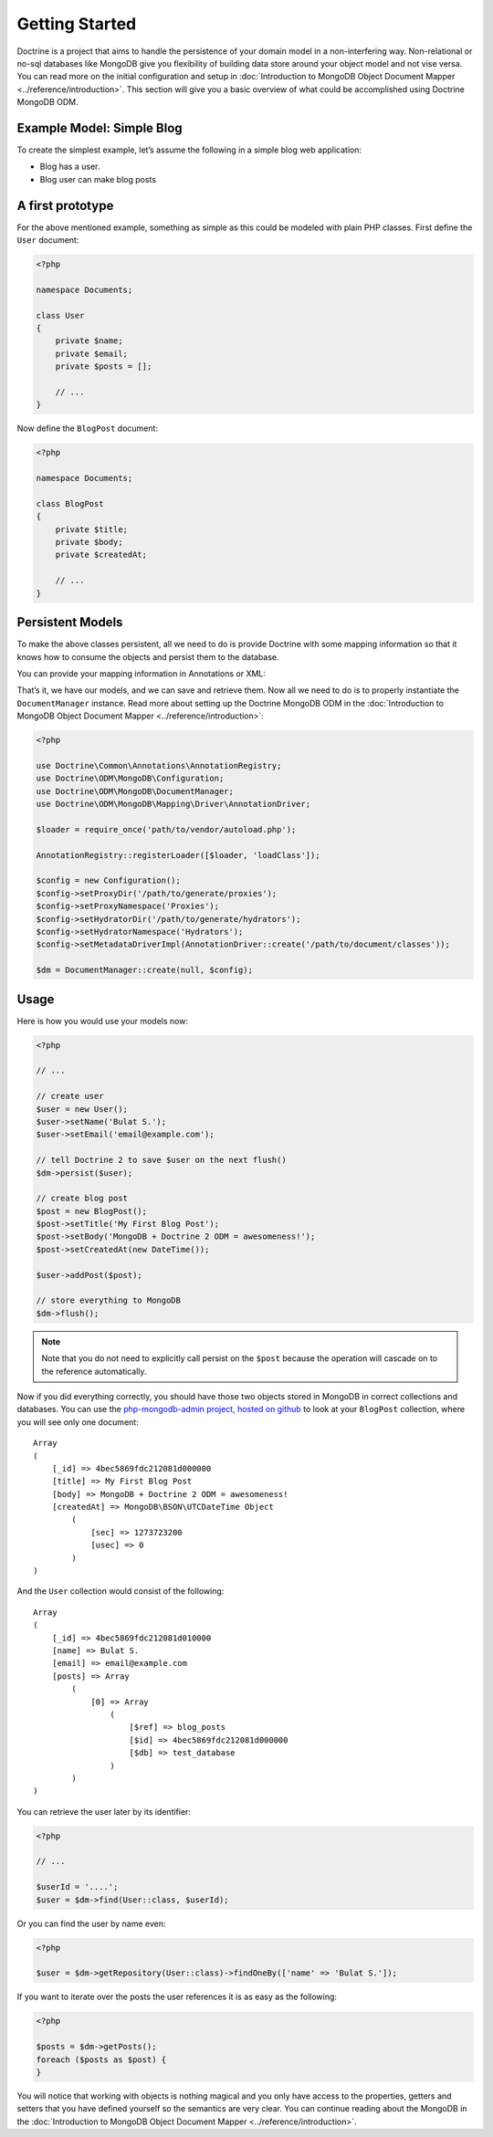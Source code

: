 ﻿Getting Started
===============

Doctrine is a project that aims to handle the persistence of your
domain model in a non-interfering way. Non-relational or no-sql
databases like MongoDB give you flexibility of building data store
around your object model and not vise versa. You can read more on the
initial configuration and setup in :doc:`Introduction to MongoDB Object
Document Mapper <../reference/introduction>`. This section will give you a basic
overview of what could be accomplished using Doctrine MongoDB ODM.

Example Model: Simple Blog
--------------------------

To create the simplest example, let’s assume the following in a simple blog web application:

-  Blog has a user.
-  Blog user can make blog posts

A first prototype
-----------------

For the above mentioned example, something as simple as this could be modeled with plain PHP classes.
First define the ``User`` document:

.. code-block:: php

    <?php

    namespace Documents;

    class User
    {
        private $name;
        private $email;
        private $posts = [];

        // ...
    }

Now define the ``BlogPost`` document:

.. code-block:: php

    <?php

    namespace Documents;

    class BlogPost
    {
        private $title;
        private $body;
        private $createdAt;

        // ...
    }

Persistent Models
-----------------

To make the above classes persistent, all we need to do is provide Doctrine with some mapping
information so that it knows how to consume the objects and persist them to the database.

You can provide your mapping information in Annotations or XML:

.. configuration-block::

    .. code-block:: php

        <?php
        use Doctrine\ODM\MongoDB\Mapping\Annotations as ODM;

        /** @ODM\Document */
        class User
        {
            /** @ODM\Id */
            private $id;

            /** @ODM\Field(type="string") */
            private $name;

            /** @ODM\Field(type="string") */
            private $email;

            /** @ODM\ReferenceMany(targetDocument=BlogPost::class, cascade="all") */
            private $posts = [];

            // ...
        }

        /** @ODM\Document */
        class BlogPost
        {
            /** @ODM\Id */
            private $id;

            /** @ODM\Field(type="string") */
            private $title;

            /** @ODM\Field(type="string") */
            private $body;

            /** @ODM\Field(type="date") */
            private $createdAt;

            // ...
        }

    .. code-block:: xml

        <?xml version="1.0" encoding="UTF-8"?>
        <doctrine-mongo-mapping xmlns="http://doctrine-project.org/schemas/odm/doctrine-mongo-mapping"
                        xmlns:xsi="http://www.w3.org/2001/XMLSchema-instance"
                        xsi:schemaLocation="http://doctrine-project.org/schemas/odm/doctrine-mongo-mapping
                        http://doctrine-project.org/schemas/odm/doctrine-mongo-mapping.xsd">
          <document name="Documents\User">
                <id />
                <field field-name="name" type="string" />
                <field field-name="email" type="string" />
                <reference-many field-name="posts" targetDocument="Documents\BlogPost">
                    <cascade>
                        <all/>
                    </cascade>
                </reference-many>
          </document>
        </doctrine-mongo-mapping>

        <?xml version="1.0" encoding="UTF-8"?>
        <doctrine-mongo-mapping xmlns="http://doctrine-project.org/schemas/odm/doctrine-mongo-mapping"
                        xmlns:xsi="http://www.w3.org/2001/XMLSchema-instance"
                        xsi:schemaLocation="http://doctrine-project.org/schemas/odm/doctrine-mongo-mapping
                        http://doctrine-project.org/schemas/odm/doctrine-mongo-mapping.xsd">
          <document name="Documents\BlogPost">
                <id />
                <field field-name="title" type="string" />
                <field field-name="body" type="string" />
                <field field-name="createdAt" type="date" />
          </document>
        </doctrine-mongo-mapping>

That’s it, we have our models, and we can save and retrieve them. Now
all we need to do is to properly instantiate the ``DocumentManager``
instance. Read more about setting up the Doctrine MongoDB ODM in the
:doc:`Introduction to MongoDB Object Document Mapper <../reference/introduction>`:

.. code-block:: php

    <?php

    use Doctrine\Common\Annotations\AnnotationRegistry;
    use Doctrine\ODM\MongoDB\Configuration;
    use Doctrine\ODM\MongoDB\DocumentManager;
    use Doctrine\ODM\MongoDB\Mapping\Driver\AnnotationDriver;

    $loader = require_once('path/to/vendor/autoload.php');

    AnnotationRegistry::registerLoader([$loader, 'loadClass']);

    $config = new Configuration();
    $config->setProxyDir('/path/to/generate/proxies');
    $config->setProxyNamespace('Proxies');
    $config->setHydratorDir('/path/to/generate/hydrators');
    $config->setHydratorNamespace('Hydrators');
    $config->setMetadataDriverImpl(AnnotationDriver::create('/path/to/document/classes'));

    $dm = DocumentManager::create(null, $config);

Usage
-----

Here is how you would use your models now:

.. code-block:: php

    <?php

    // ...

    // create user
    $user = new User();
    $user->setName('Bulat S.');
    $user->setEmail('email@example.com');

    // tell Doctrine 2 to save $user on the next flush()
    $dm->persist($user);

    // create blog post
    $post = new BlogPost();
    $post->setTitle('My First Blog Post');
    $post->setBody('MongoDB + Doctrine 2 ODM = awesomeness!');
    $post->setCreatedAt(new DateTime());

    $user->addPost($post);

    // store everything to MongoDB
    $dm->flush();

.. note::

    Note that you do not need to explicitly call persist on the ``$post`` because the operation
    will cascade on to the reference automatically.

Now if you did everything correctly, you should have those two objects
stored in MongoDB in correct collections and databases. You can use the
`php-mongodb-admin project, hosted on github`_ to look at your
``BlogPost`` collection, where you will see only one document:

::

    Array
    (
        [_id] => 4bec5869fdc212081d000000
        [title] => My First Blog Post
        [body] => MongoDB + Doctrine 2 ODM = awesomeness!
        [createdAt] => MongoDB\BSON\UTCDateTime Object
            (
                [sec] => 1273723200
                [usec] => 0
            )
    )

And the ``User`` collection would consist of the following:

::

    Array
    (
        [_id] => 4bec5869fdc212081d010000
        [name] => Bulat S.
        [email] => email@example.com
        [posts] => Array
            (
                [0] => Array
                    (
                        [$ref] => blog_posts
                        [$id] => 4bec5869fdc212081d000000
                        [$db] => test_database
                    )
            )
    )

You can retrieve the user later by its identifier:

.. code-block:: php

    <?php

    // ...

    $userId = '....';
    $user = $dm->find(User::class, $userId);

Or you can find the user by name even:

.. code-block:: php

    <?php

    $user = $dm->getRepository(User::class)->findOneBy(['name' => 'Bulat S.']);

If you want to iterate over the posts the user references it is as easy as the following:

.. code-block:: php

    <?php

    $posts = $dm->getPosts();
    foreach ($posts as $post) {
    }

You will notice that working with objects is nothing magical and you only have access to the properties,
getters and setters that you have defined yourself so the semantics are very clear. You can continue
reading about the MongoDB in the :doc:`Introduction to MongoDB Object Document Mapper <../reference/introduction>`.

.. _php-mongodb-admin project, hosted on github: http://github.com/jwage/php-mongodb-admin
